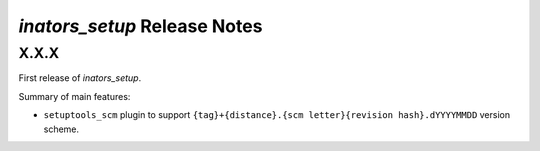 =============================
*inators_setup* Release Notes
=============================

X.X.X
=====

First release of *inators_setup*.

Summary of main features:

* ``setuptools_scm`` plugin to support
  ``{tag}+{distance}.{scm letter}{revision hash}.dYYYYMMDD`` version scheme.
